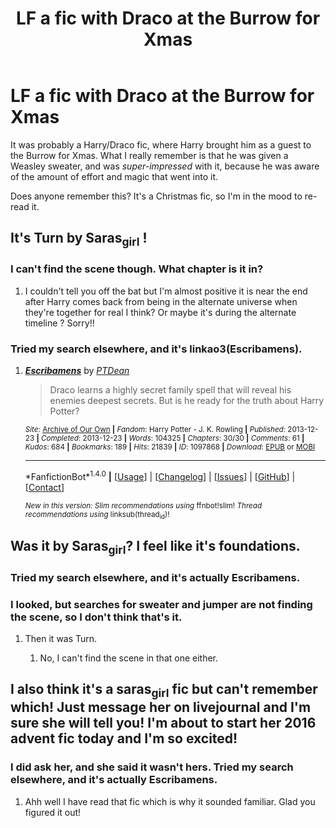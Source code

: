 #+TITLE: LF a fic with Draco at the Burrow for Xmas

* LF a fic with Draco at the Burrow for Xmas
:PROPERTIES:
:Author: t1mepiece
:Score: 13
:DateUnix: 1482166242.0
:DateShort: 2016-Dec-19
:FlairText: Request
:END:
It was probably a Harry/Draco fic, where Harry brought him as a guest to the Burrow for Xmas. What I really remember is that he was given a Weasley sweater, and was /super-impressed/ with it, because he was aware of the amount of effort and magic that went into it.

Does anyone remember this? It's a Christmas fic, so I'm in the mood to re-read it.


** It's Turn by Saras_girl !
:PROPERTIES:
:Author: LanimalRawrs
:Score: 2
:DateUnix: 1482182915.0
:DateShort: 2016-Dec-20
:END:

*** I can't find the scene though. What chapter is it in?
:PROPERTIES:
:Author: t1mepiece
:Score: 1
:DateUnix: 1482186714.0
:DateShort: 2016-Dec-20
:END:

**** I couldn't tell you off the bat but I'm almost positive it is near the end after Harry comes back from being in the alternate universe when they're together for real I think? Or maybe it's during the alternate timeline ? Sorry!!
:PROPERTIES:
:Author: LanimalRawrs
:Score: 1
:DateUnix: 1482187147.0
:DateShort: 2016-Dec-20
:END:


*** Tried my search elsewhere, and it's linkao3(Escribamens).
:PROPERTIES:
:Author: t1mepiece
:Score: 1
:DateUnix: 1483673853.0
:DateShort: 2017-Jan-06
:END:

**** [[http://archiveofourown.org/works/1097868][*/Escribamens/*]] by [[http://www.archiveofourown.org/users/PTDean/pseuds/PTDean][/PTDean/]]

#+begin_quote
  Draco learns a highly secret family spell that will reveal his enemies deepest secrets. But is he ready for the truth about Harry Potter?
#+end_quote

^{/Site/: [[http://www.archiveofourown.org/][Archive of Our Own]] *|* /Fandom/: Harry Potter - J. K. Rowling *|* /Published/: 2013-12-23 *|* /Completed/: 2013-12-23 *|* /Words/: 104325 *|* /Chapters/: 30/30 *|* /Comments/: 61 *|* /Kudos/: 684 *|* /Bookmarks/: 189 *|* /Hits/: 21839 *|* /ID/: 1097868 *|* /Download/: [[http://archiveofourown.org/downloads/PT/PTDean/1097868/Escribamens.epub?updated_at=1387836461][EPUB]] or [[http://archiveofourown.org/downloads/PT/PTDean/1097868/Escribamens.mobi?updated_at=1387836461][MOBI]]}

--------------

*FanfictionBot*^{1.4.0} *|* [[[https://github.com/tusing/reddit-ffn-bot/wiki/Usage][Usage]]] | [[[https://github.com/tusing/reddit-ffn-bot/wiki/Changelog][Changelog]]] | [[[https://github.com/tusing/reddit-ffn-bot/issues/][Issues]]] | [[[https://github.com/tusing/reddit-ffn-bot/][GitHub]]] | [[[https://www.reddit.com/message/compose?to=tusing][Contact]]]

^{/New in this version: Slim recommendations using/ ffnbot!slim! /Thread recommendations using/ linksub(thread_id)!}
:PROPERTIES:
:Author: FanfictionBot
:Score: 1
:DateUnix: 1483673908.0
:DateShort: 2017-Jan-06
:END:


** Was it by Saras_girl? I feel like it's foundations.
:PROPERTIES:
:Author: dsarma
:Score: 1
:DateUnix: 1482178180.0
:DateShort: 2016-Dec-19
:END:

*** Tried my search elsewhere, and it's actually Escribamens.
:PROPERTIES:
:Author: t1mepiece
:Score: 2
:DateUnix: 1483673881.0
:DateShort: 2017-Jan-06
:END:


*** I looked, but searches for sweater and jumper are not finding the scene, so I don't think that's it.
:PROPERTIES:
:Author: t1mepiece
:Score: 1
:DateUnix: 1482182043.0
:DateShort: 2016-Dec-20
:END:

**** Then it was Turn.
:PROPERTIES:
:Author: dsarma
:Score: 1
:DateUnix: 1482183689.0
:DateShort: 2016-Dec-20
:END:

***** No, I can't find the scene in that one either.
:PROPERTIES:
:Author: t1mepiece
:Score: 1
:DateUnix: 1482190620.0
:DateShort: 2016-Dec-20
:END:


** I also think it's a saras_girl fic but can't remember which! Just message her on livejournal and I'm sure she will tell you! I'm about to start her 2016 advent fic today and I'm so excited!
:PROPERTIES:
:Author: gotkate86
:Score: 1
:DateUnix: 1482201432.0
:DateShort: 2016-Dec-20
:END:

*** I did ask her, and she said it wasn't hers. Tried my search elsewhere, and it's actually Escribamens.
:PROPERTIES:
:Author: t1mepiece
:Score: 1
:DateUnix: 1483673904.0
:DateShort: 2017-Jan-06
:END:

**** Ahh well I have read that fic which is why it sounded familiar. Glad you figured it out!
:PROPERTIES:
:Author: gotkate86
:Score: 1
:DateUnix: 1483686646.0
:DateShort: 2017-Jan-06
:END:
